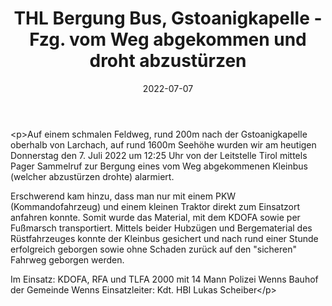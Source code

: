 #+TITLE: THL Bergung Bus, Gstoanigkapelle - Fzg. vom Weg abgekommen und droht abzustürzen
#+DATE: 2022-07-07
#+FACEBOOK_URL: https://facebook.com/ffwenns/posts/7795636383844752

<p>Auf einem schmalen Feldweg, rund 200m nach der Gstoanigkapelle oberhalb von Larchach, auf rund 1600m Seehöhe wurden wir am heutigen Donnerstag den 7. Juli 2022 um 12:25 Uhr von der Leitstelle Tirol mittels Pager Sammelruf zur Bergung eines vom Weg abgekommenen Kleinbus (welcher abzustürzen drohte) alarmiert. 

Erschwerend kam hinzu, dass man nur mit einem PKW (Kommandofahrzeug) und einem kleinen Traktor direkt zum Einsatzort anfahren konnte. Somit wurde das Material, mit dem KDOFA sowie per Fußmarsch transportiert. Mittels beider Hubzügen und Bergematerial des Rüstfahrzeuges konnte der Kleinbus gesichert und nach rund einer Stunde erfolgreich geborgen sowie ohne Schaden zurück auf den "sicheren" Fahrweg geborgen werden. 

Im Einsatz: 
KDOFA, RFA und TLFA 2000 mit 14 Mann
Polizei Wenns
Bauhof der Gemeinde Wenns
Einsatzleiter: Kdt. HBI Lukas Scheiber</p>
